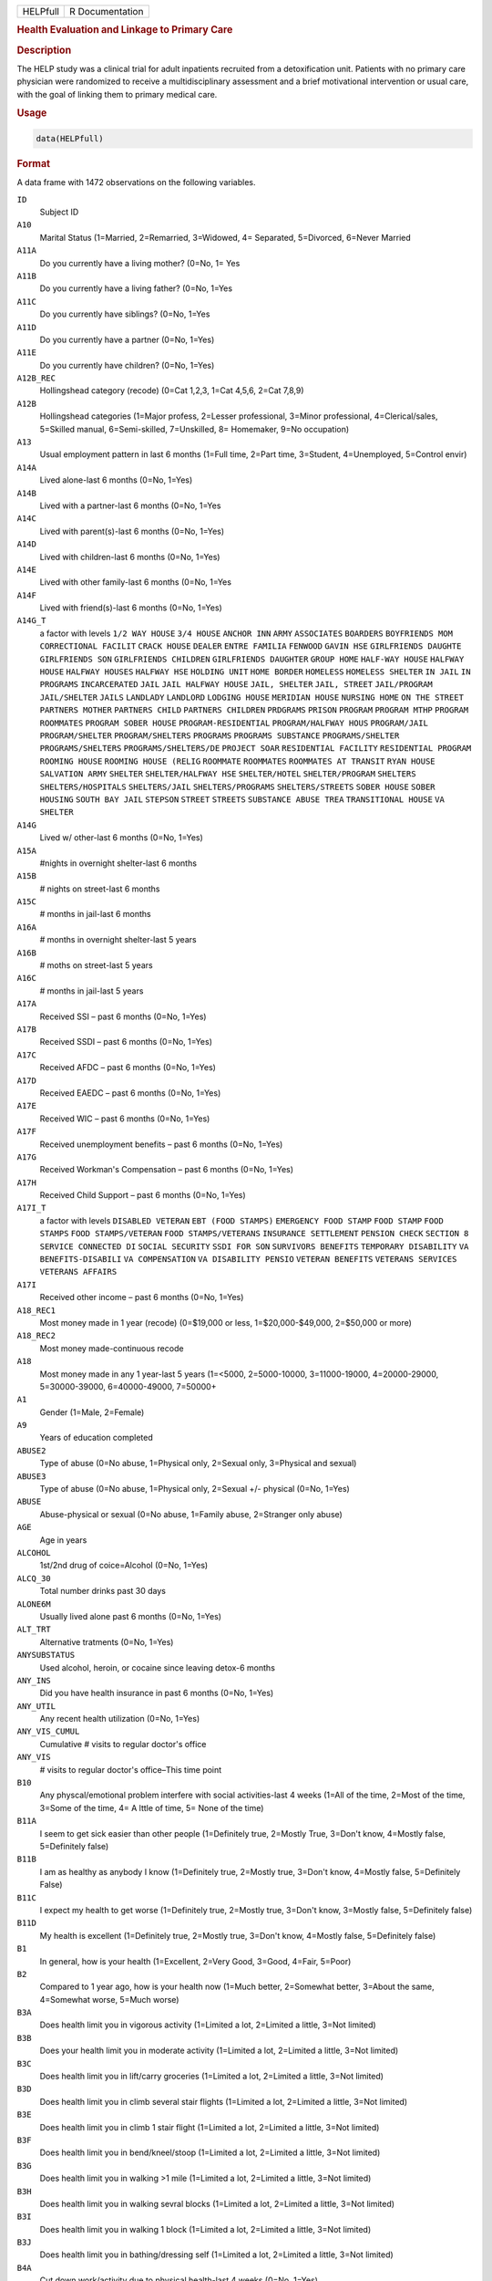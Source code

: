 .. container::

   .. container::

      ======== ===============
      HELPfull R Documentation
      ======== ===============

      .. rubric:: Health Evaluation and Linkage to Primary Care
         :name: health-evaluation-and-linkage-to-primary-care

      .. rubric:: Description
         :name: description

      The HELP study was a clinical trial for adult inpatients recruited
      from a detoxification unit. Patients with no primary care
      physician were randomized to receive a multidisciplinary
      assessment and a brief motivational intervention or usual care,
      with the goal of linking them to primary medical care.

      .. rubric:: Usage
         :name: usage

      .. code:: R

         data(HELPfull)

      .. rubric:: Format
         :name: format

      A data frame with 1472 observations on the following variables.

      ``ID``
         Subject ID

      ``A10``
         Marital Status (1=Married, 2=Remarried, 3=Widowed, 4=
         Separated, 5=Divorced, 6=Never Married

      ``A11A``
         Do you currently have a living mother? (0=No, 1= Yes

      ``A11B``
         Do you currently have a living father? (0=No, 1=Yes

      ``A11C``
         Do you currently have siblings? (0=No, 1=Yes

      ``A11D``
         Do you currently have a partner (0=No, 1=Yes)

      ``A11E``
         Do you currently have children? (0=No, 1=Yes)

      ``A12B_REC``
         Hollingshead category (recode) (0=Cat 1,2,3, 1=Cat 4,5,6, 2=Cat
         7,8,9)

      ``A12B``
         Hollingshead categories (1=Major profess, 2=Lesser
         professional, 3=Minor professional, 4=Clerical/sales, 5=Skilled
         manual, 6=Semi-skilled, 7=Unskilled, 8= Homemaker, 9=No
         occupation)

      ``A13``
         Usual employment pattern in last 6 months (1=Full time, 2=Part
         time, 3=Student, 4=Unemployed, 5=Control envir)

      ``A14A``
         Lived alone-last 6 months (0=No, 1=Yes)

      ``A14B``
         Lived with a partner-last 6 months (0=No, 1=Yes

      ``A14C``
         Lived with parent(s)-last 6 months (0=No, 1=Yes)

      ``A14D``
         Lived with children-last 6 months (0=No, 1=Yes)

      ``A14E``
         Lived with other family-last 6 months (0=No, 1=Yes

      ``A14F``
         Lived with friend(s)-last 6 months (0=No, 1=Yes)

      ``A14G_T``
         a factor with levels ``1/2 WAY HOUSE`` ``3/4 HOUSE``
         ``ANCHOR INN`` ``ARMY`` ``ASSOCIATES`` ``BOARDERS``
         ``BOYFRIENDS MOM`` ``CORRECTIONAL FACILIT`` ``CRACK HOUSE``
         ``DEALER`` ``ENTRE FAMILIA`` ``FENWOOD`` ``GAVIN HSE``
         ``GIRLFRIENDS DAUGHTE`` ``GIRLFRIENDS SON``
         ``GIRLFRIENDS CHILDREN`` ``GIRLFRIENDS DAUGHTER``
         ``GROUP HOME`` ``HALF-WAY HOUSE`` ``HALFWAY HOUSE``
         ``HALFWAY HOUSES`` ``HALFWAY HSE`` ``HOLDING UNIT``
         ``HOME BORDER`` ``HOMELESS`` ``HOMELESS SHELTER`` ``IN JAIL``
         ``IN PROGRAMS`` ``INCARCERATED`` ``JAIL``
         ``JAIL HALFWAY HOUSE`` ``JAIL, SHELTER`` ``JAIL, STREET``
         ``JAIL/PROGRAM`` ``JAIL/SHELTER`` ``JAILS`` ``LANDLADY``
         ``LANDLORD`` ``LODGING HOUSE`` ``MERIDIAN HOUSE``
         ``NURSING HOME`` ``ON THE STREET`` ``PARTNERS MOTHER``
         ``PARTNERS CHILD`` ``PARTNERS CHILDREN`` ``PRDGRAMS``
         ``PRISON`` ``PROGRAM`` ``PROGRAM MTHP`` ``PROGRAM ROOMMATES``
         ``PROGRAM SOBER HOUSE`` ``PROGRAM-RESIDENTIAL``
         ``PROGRAM/HALFWAY HOUS`` ``PROGRAM/JAIL`` ``PROGRAM/SHELTER``
         ``PROGRAM/SHELTERS`` ``PROGRAMS`` ``PROGRAMS SUBSTANCE``
         ``PROGRAMS/SHELTER`` ``PROGRAMS/SHELTERS``
         ``PROGRAMS/SHELTERS/DE`` ``PROJECT SOAR``
         ``RESIDENTIAL FACILITY`` ``RESIDENTIAL PROGRAM``
         ``ROOMING HOUSE`` ``ROOMING HOUSE (RELIG`` ``ROOMMATE``
         ``ROOMMATES`` ``ROOMMATES AT TRANSIT`` ``RYAN HOUSE``
         ``SALVATION ARMY`` ``SHELTER`` ``SHELTER/HALFWAY HSE``
         ``SHELTER/HOTEL`` ``SHELTER/PROGRAM`` ``SHELTERS``
         ``SHELTERS/HOSPITALS`` ``SHELTERS/JAIL`` ``SHELTERS/PROGRAMS``
         ``SHELTERS/STREETS`` ``SOBER HOUSE`` ``SOBER HOUSING``
         ``SOUTH BAY JAIL`` ``STEPSON`` ``STREET`` ``STREETS``
         ``SUBSTANCE ABUSE TREA`` ``TRANSITIONAL HOUSE`` ``VA SHELTER``

      ``A14G``
         Lived w/ other-last 6 months (0=No, 1=Yes)

      ``A15A``
         #nights in overnight shelter-last 6 months

      ``A15B``
         # nights on street-last 6 months

      ``A15C``
         # months in jail-last 6 months

      ``A16A``
         # months in overnight shelter-last 5 years

      ``A16B``
         # moths on street-last 5 years

      ``A16C``
         # months in jail-last 5 years

      ``A17A``
         Received SSI – past 6 months (0=No, 1=Yes)

      ``A17B``
         Received SSDI – past 6 months (0=No, 1=Yes)

      ``A17C``
         Received AFDC – past 6 months (0=No, 1=Yes)

      ``A17D``
         Received EAEDC – past 6 months (0=No, 1=Yes)

      ``A17E``
         Received WIC – past 6 months (0=No, 1=Yes)

      ``A17F``
         Received unemployment benefits – past 6 months (0=No, 1=Yes)

      ``A17G``
         Received Workman's Compensation – past 6 months (0=No, 1=Yes)

      ``A17H``
         Received Child Support – past 6 months (0=No, 1=Yes)

      ``A17I_T``
         a factor with levels ``DISABLED VETERAN`` ``EBT (FOOD STAMPS)``
         ``EMERGENCY FOOD STAMP`` ``FOOD STAMP`` ``FOOD STAMPS``
         ``FOOD STAMPS/VETERAN`` ``FOOD STAMPS/VETERANS``
         ``INSURANCE SETTLEMENT`` ``PENSION CHECK`` ``SECTION 8``
         ``SERVICE CONNECTED DI`` ``SOCIAL SECURITY`` ``SSDI FOR SON``
         ``SURVIVORS BENEFITS`` ``TEMPORARY DISABILITY``
         ``VA BENEFITS-DISABILI`` ``VA COMPENSATION``
         ``VA DISABILITY PENSIO`` ``VETERAN BENEFITS``
         ``VETERANS SERVICES`` ``VETERANS AFFAIRS``

      ``A17I``
         Received other income – past 6 months (0=No, 1=Yes)

      ``A18_REC1``
         Most money made in 1 year (recode) (0=$19,000 or less,
         1=$20,000-$49,000, 2=$50,000 or more)

      ``A18_REC2``
         Most money made-continuous recode

      ``A18``
         Most money made in any 1 year-last 5 years (1=<5000,
         2=5000-10000, 3=11000-19000, 4=20000-29000, 5=30000-39000,
         6=40000-49000, 7=50000+

      ``A1``
         Gender (1=Male, 2=Female)

      ``A9``
         Years of education completed

      ``ABUSE2``
         Type of abuse (0=No abuse, 1=Physical only, 2=Sexual only,
         3=Physical and sexual)

      ``ABUSE3``
         Type of abuse (0=No abuse, 1=Physical only, 2=Sexual +/-
         physical (0=No, 1=Yes)

      ``ABUSE``
         Abuse-physical or sexual (0=No abuse, 1=Family abuse,
         2=Stranger only abuse)

      ``AGE``
         Age in years

      ``ALCOHOL``
         1st/2nd drug of coice=Alcohol (0=No, 1=Yes)

      ``ALCQ_30``
         Total number drinks past 30 days

      ``ALONE6M``
         Usually lived alone past 6 months (0=No, 1=Yes)

      ``ALT_TRT``
         Alternative tratments (0=No, 1=Yes)

      ``ANYSUBSTATUS``
         Used alcohol, heroin, or cocaine since leaving detox-6 months

      ``ANY_INS``
         Did you have health insurance in past 6 months (0=No, 1=Yes)

      ``ANY_UTIL``
         Any recent health utilization (0=No, 1=Yes)

      ``ANY_VIS_CUMUL``
         Cumulative # visits to regular doctor's office

      ``ANY_VIS``
         # visits to regular doctor's office–This time point

      ``B10``
         Any physcal/emotional problem interfere with social
         activities-last 4 weeks (1=All of the time, 2=Most of the time,
         3=Some of the time, 4= A lttle of time, 5= None of the time)

      ``B11A``
         I seem to get sick easier than other people (1=Definitely true,
         2=Mostly True, 3=Don't know, 4=Mostly false, 5=Definitely
         false)

      ``B11B``
         I am as healthy as anybody I know (1=Definitely true, 2=Mostly
         true, 3=Don't know, 4=Mostly false, 5=Definitely False)

      ``B11C``
         I expect my health to get worse (1=Definitely true, 2=Mostly
         true, 3=Don't know, 3=Mostly false, 5=Definitely false)

      ``B11D``
         My health is excellent (1=Definitely true, 2=Mostly true,
         3=Don't know, 4=Mostly false, 5=Definitely false)

      ``B1``
         In general, how is your health (1=Excellent, 2=Very Good,
         3=Good, 4=Fair, 5=Poor)

      ``B2``
         Compared to 1 year ago, how is your health now (1=Much better,
         2=Somewhat better, 3=About the same, 4=Somewhat worse, 5=Much
         worse)

      ``B3A``
         Does health limit you in vigorous activity (1=Limited a lot,
         2=Limited a little, 3=Not limited)

      ``B3B``
         Does your health limit you in moderate activity (1=Limited a
         lot, 2=Limited a little, 3=Not limited)

      ``B3C``
         Does health limit you in lift/carry groceries (1=Limited a lot,
         2=Limited a little, 3=Not limited)

      ``B3D``
         Does health limit you in climb several stair flights (1=Limited
         a lot, 2=Limited a little, 3=Not limited)

      ``B3E``
         Does health limit you in climb 1 stair flight (1=Limited a lot,
         2=Limited a little, 3=Not limited)

      ``B3F``
         Does health limit you in bend/kneel/stoop (1=Limited a lot,
         2=Limited a little, 3=Not limited)

      ``B3G``
         Does health limit you in walking >1 mile (1=Limited a lot,
         2=Limited a little, 3=Not limited)

      ``B3H``
         Does health limit you in walking sevral blocks (1=Limited a
         lot, 2=Limited a little, 3=Not limited)

      ``B3I``
         Does health limit you in walking 1 block (1=Limited a lot,
         2=Limited a little, 3=Not limited)

      ``B3J``
         Does health limit you in bathing/dressing self (1=Limited a
         lot, 2=Limited a little, 3=Not limited)

      ``B4A``
         Cut down work/activity due to physical health-last 4 weeks
         (0=No, 1=Yes)

      ``B4B``
         Accomplish less due to phys health-last 4 weeks (0=No, 1=Yes)

      ``B4C``
         Lim wrk/act type due to phys health-last 4 weeks (0=No, 1=Yes)

      ``B4D``
         Diff perf work due to phys health-last 4 weeks (0=No, 1=Yes)

      ``B5A``
         Cut wrk/act time due to emot prbs-last 4 weeks (0=No, 1=Yes)

      ``B5B``
         Accomplish ess due to emot probs-last 4 weeks (0=No, 1=Yes)

      ``B5C``
         <carefl w/wrk/act due to em prb-last 4 weeks (0=No, 1=Yes)

      ``B6``
         Ext phys/em intf w/norm soc act-last 4 weeks (1=Not al all,
         2=Slightly, 3=Moderately, 4=Quite a bit, 5=Extremely)

      ``B7``
         Amount of bodily pain – past 4 weeks (1=None, 2=Very mild, 3=
         Mild, 4=Moderate, 5= Severe, 6= Very severe)

      ``B8``
         Amount of pain interfering with normal work-last 4 weeks (1=Not
         at all, 2=A little bit, 3=Moderately, 4=Quite a bit,
         5=Extremely

      ``B9A``
         Did you feel full of pep – past 4 weeks (1=All of the time,
         2=Most of the time, 3 = Good bit of the time, 4=Some of the
         time, 5=A little of time, 6=None of the time)

      ``B9B``
         Have you been nervous – past 4 weeks (1=All of the time, 2=Most
         of the time, 3 = Good bit of the time, 4=Some of the time, 5=A
         little of time, 6=None of the time)

      ``B9C``
         Felt nothing could cheer you-last 4 weeks (1=All of the time,
         2=Most of the time, 3 = Good bit of the time, 4=Some of the
         time, 5=A little of time, 6=None of the time)

      ``B9D``
         Have you felt calm/peaceful – past 4 weeks (1=All of the time,
         2=Most of the time, 3 = Good bit of the time, 4=Some of the
         time, 5=A little of time, 6=None of the time)

      ``B9E``
         Did you have a lot of energy – past 4 weeks (1=All of the time,
         2=Most of the time, 3 = Good bit of the time, 4=Some of the
         time, 5=A little of time, 6=None of the time)

      ``B9F``
         Did you feel downhearted – past 4 weeks (1=All of the time,
         2=Most of the time, 3 = Good bit of the time, 4=Some of the
         time, 5=A little of time, 6=None of the time)

      ``B9G``
         Did you feel worn out – past 4 weeks (1=All of the time, 2=Most
         of the time, 3 = Good bit of the time, 4=Some of the time, 5=A
         little of time, 6=None of the time)

      ``B9H``
         Have you been a happy pers – past 4 weeks (1=All of the time,
         2=Most of the time, 3 = Good bit of the time, 4=Some of the
         time, 5=A little of time, 6=None of the time)

      ``B9I``
         Did you feel tired – past 4 weeks (1=All of the time, 2=Most of
         the time, 3 = Good bit of the time, 4=Some of the time, 5=A
         little of time, 6=None of the time)

      ``BIRTHPLC``
         Where born (recode) (0=USA, 1=Foreign)

      ``BP``
         SF-36 pain index (0-100)

      ``C1A``
         Tolf by MD had seix, epil, convuls (0=No, 1=Yes)

      ``C1B``
         Told by MD had asthma, emphysema, chr lung dis (0=No, 1=Yes)

      ``C1C``
         Told by MD had MI (0=No, 1=Yes)

      ``C1D``
         Told by MD had CHF (0=No, 1=Yes)

      ``C1E``
         Told by MD had other heart dis (req med) (0=No, 1=Yes)

      ``C1F``
         Told by MD had HBP (0=No, 1=Yes)

      ``C1G``
         Told by MD had chronic liver disease (0=No, 1=Yes)

      ``C1H``
         Told by MD had kidney failure (0=No, 1=Yes)

      ``C1I``
         Told by MD had chronic art, osteoarth (0=No, 1=Yes)

      ``C1J``
         Told by MD had peripheral neuropathy (0=No, 1=Yes)

      ``C1K``
         Ever told by MD had cancer (0=No, 1=Yes)

      ``C1L``
         Ever told by MD had diabetes (0=No, 1=Yes)

      ``C1M``
         Ever told by MD had stroke (0=No, 1=Yes)

      ``C2A1``
         Have you ever had skin infections (0=No, 1=Yes)

      ``C2A2``
         Have you had skin infections – past 6 months (0=No, 1=Yes)

      ``C2B1``
         Have you ever had pneumonia (0=No, 1=Yes)

      ``C2B2``
         Have you had pneumonia – past 6 months (0=No, 1=Yes)

      ``C2C1``
         Have you ever had septic arthritis (0=No, 1=Yes)

      ``C2C2``
         Have you had septic arthritis – past 6 months (0=No, 1=Yes)

      ``C2D1``
         Have you ever had TB (0=No, 1=Yes)

      ``C2D2``
         Have you had TB-last 6 months (0=No, 1=Yes)

      ``C2E1``
         Have you ever had endocarditis (0=No, 1=Yes)

      ``C2E2``
         Have you had endocarditis – past 6 months (0=No, 1=Yes)

      ``C2F1``
         Have you ever had an ulcer (0=No, 1=Yes)

      ``C2F2``
         Have you had an ulcer – past 6 months (0=No, 1=Yes)

      ``C2G1``
         Have you ever had pancreatitis (0=No, 1=Yes)

      ``C2G2``
         Have you had pancreatitis – past 6 months (0=No, 1=Yes)

      ``C2H1``
         Ever had abdom pain req overnt hosp stay (0=No, 1=Yes)

      ``C2H2``
         Abdom pain req ovrnt hosp stay-last 6 months (0=No, 1=Yes)

      ``C2I1``
         Have you ever vomited blood (0=No, 1=Yes)

      ``C2I2``
         Have you vomited blood – past 6 months (0=No, 1=Yes)

      ``C2J1``
         Have you ever had hepatitis (0=No, 1=Yes)

      ``C2J2``
         Have you had hepatitis – past 6 months (0=No, 1=Yes)

      ``C2K1``
         Ever had blood clots in legs/lungs (0=No, 1=Yes)

      ``C2K2``
         Blood clots in legs/lungs – past 6 months (0=No, 1=Yes)

      ``C2L1``
         Have you ever had osteomyelitis (0=No, 1=Yes)

      ``C2L2``
         Have you had osteomyelitis – past 6 months (0=No, 1=Yes)

      ``C2M1``
         Chest pain using cocaine req ER/hosp (0=No, 1=Yes)

      ``C2M2``
         Chest pain using coc req ER/hosp-last 6 months (0=No, 1=Yes)

      ``C2N1``
         Have you ever had jaundice (0=No, 1=Yes)

      ``C2N2``
         Have you had jaundice – past 6 months (0=No, 1=Yes)

      ``C2O1``
         Lower back pain > 3 months req med attn (0=No, 1=Yes)

      ``C2O2``
         Lwr back pain >3 months req med attention-last 6 months (0=No,
         1=Yes)

      ``C2P1``
         Ever had seizures or convulsions (0=No, 1=Yes)

      ``C2P2``
         Had seizures or convulsions – past 6 months (0=No, 1=Yes)

      ``C2Q1``
         Ever had drug/alcohol overdose requiring ER attention (0=No,
         1=Yes)

      ``C2Q2``
         Drug/alcohol overdose req ER attn (0=No, 1=Yes)

      ``C2R1``
         Have you ever had a gunshot wound (0=No, 1=Yes)

      ``C2R2``
         Had a gunshot wound – past 6 months (0=No, 1=Yes)

      ``C2S1``
         Have you ever had a stab wound (0=No, 1=Yes)

      ``C2S2``
         Have you had a stab wound – past 6 months (0=No, 1=Yes)

      ``C2T1``
         Ever had accident/falls req med attn (0=No, 1=Yes)

      ``C2T2``
         Had accident/falls req med attn – past 6 months (0=No, 1=Yes)

      ``C2U1``
         Ever had fract/disloc to bones/joints (0=No, 1=Yes)

      ``C2U2``
         Fract/disloc to bones/joints – past 6 months (0=No, 1=Yes)

      ``C2V1``
         Ever had injury from traffic accident (0=No, 1=Yes)

      ``C2V2``
         Had injury from traffic accident – past 6 months (0=No, 1=Yes)

      ``C2W1``
         Have you ever had a head injury (0=No, 1=Yes)

      ``C2W2``
         Have you had a head injury – past 6 months (0=No, 1=Yes)

      ``C3A1``
         Have you ever had syphilis (0=No, 1=Yes)

      ``C3A2``
         # times had syphilis

      ``C3A3``
         Have you had syphilis in last 6 months (0=No, 1=Yes)

      ``C3B1``
         Have you ever had gonorrhea (0=No, 1=Yes)

      ``C3B2``
         # times had gonorrhea

      ``C3B3``
         Have you had gonorrhea in last 6 months (0=No, 1=Yes)

      ``C3C1``
         Have you ever had chlamydia (0=No, 1=Yes)

      ``C3C2``
         # of times had Chlamydia

      ``C3C3``
         Have you had chlamydia in last 6 months (0=No, 1=Yes)

      ``C3D``
         Have you ever had genital warts (0=No, 1=Yes)

      ``C3E``
         Have you ever had genital herpes (0=No, 1=Yes)

      ``C3F1``
         Have you ever had other STD's (not HIV) (0=No, 1=Yes)

      ``C3F2``
         # of times had other STD's (not HIV)

      ``C3F3``
         Had other STD's (not HIV)-last 6 months (0=No, 1=Yes)

      ``C3F_T``
         a factor with levels ``7`` ``CRABS`` ``CRABS - TRICHONOMIS``
         ``CRABS, HEP B`` ``DOESNT KNOW NAME`` ``HAS HAD ALL 3 ABC``
         ``HEP B`` ``HEP B, TRICAMONAS`` ``HEP. B`` ``HEPATITIS B``
         ``HEPATITS B`` ``TRICHAMONAS VAGINALA`` ``TRICHAMONIS``
         ``TRICHOMONAS`` ``TRICHOMONIASIS`` ``TRICHOMONIS``
         ``TRICHOMONIS VAGINITI`` ``TRICHOMORAS`` ``TRICHONOMIS``

      ``C3G1``
         Have you ever been tested for HIV/AIDS (0=No, 1=Yes)

      ``C3G2``
         # times tested for HIV/AIDS

      ``C3G3``
         Have you been tested for HIV/AIDS-last 6 months (0=No, 1=Yes)

      ``C3G4``
         What was the result of last test (1=Positive, 2=Negative,
         3=Refused, 4=Never got result, 5=Inconclusive

      ``C3H1``
         Have you ever had PID (0=No, 1=Yes)

      ``C3H2``
         # of times had PID

      ``C3H3``
         Have you had PID in last 6 months (0=No, 1=Yes)

      ``C3I``
         Have you ever had a Pap smear (0=No, 1=Yes)

      ``C3J``
         Have you had a Pap smear in last 3 years (0=No, 1=Yes)

      ``C3K_M``
         How many months pregnant

      ``C3K``
         Are you pregnant (0=No, 1=Yes)

      ``CESD_CUT``
         CES-D score > 21 y/n (0=No, 1=Yes)

      ``CES_D``
         CES-D score, measure of depressive symptoms, high scores are
         worse

      ``CHR_6M``
         Chronic medical conds/HIV – past 6m y/n (0=No, 1=Yes)

      ``CHR_EVER``
         Chronic medical conds/HIV-ever y/n (0=No, 1=Yes)

      ``CHR_SUM``
         Sum chronic medical conds/HIV ever

      ``CNTRL``
         InDUC-2L-Control score

      ``COC_HER``
         1st/2nd drug of choice=cocaine or heroine (0=No, 1=Yes)

      ``CUAD_C``
         CUAD-Cocaine

      ``CUAD_H``
         CUAD-Heroin

      ``CURPHYAB``
         Current abuse-physical (0=No, 1=Yes)

      ``CURPHYSEXAB``
         Curent abuse-physical or sexual (0=No abuse, 1=Physical only,
         2=Sexual +/- physical)

      ``CURSEXAB``
         Current abuse-sexual (0=No, 1=Yes)

      ``C_AU``
         ASI-Composite score for alcohol use

      ``C_DU``
         ASI-Composite score for drug use

      ``C_MS``
         ASI-Composite medical status

      ``D1``
         $ of times hospitalized for med probs

      ``D2``
         Take prescription medicdation regularly for physical problem
         (0=No, 1=Yes)

      ``D3_REC``
         Any medical problems past 30d y/n (0=No, 1=Yes)

      ``D3``
         # days had med probs-30 days bef detox

      ``D4_REC``
         Bothered by medical problems y/n (0=No, 1=Yes)

      ``D4``
         How bother by med prob-30days bef detox (0=Not at all,
         1=Slightly, 2=Moderately, 3=Considerably, 4=Extremely)

      ``D5_REC``
         Medical trtmt is important y/n (0=No, 1=Yes)

      ``D5``
         How import is trtmnt for these med probs (0=Not at all,
         1=Slightly, 2= Moderately, 3= Considerably, 4= Extremely

      ``DAYSANYSUB``
         time (days) from baseline to first alcohol, heroin, or cocaine
         since leaving detox-6m

      ``DAYSDRINK``
         Time (days) from baseline to first drink since leaving detox-6m

      ``DAYSLINK``
         Time (days) to linkage to primary care within 12 months (by
         administrative record)

      ``DAYS_SINCE_BL``
         # of days from baseline to current interview

      ``DAYS_SINCE_PREV``
         # of days from previous to current interview

      ``DEAD``
         a numeric vector

      ``DEC_AM``
         SOCRATES-Ambivalence-Decile

      ``DEC_RE``
         SOCRATES-Recognition-Decile

      ``DEC_TS``
         SOCRATES-Taking steps-Decile

      ``DRINKSTATUS``
         Drank alcohol since leaving detox-6m

      ``DRUGRISK``
         RAB-Drug risk total

      ``E10A``
         have you been to med clinic-last 6 months (0=No, 1=Yes)

      ``E10B1_R``
         Mental health treatment past 6m y/n (0=No, 1=Yes)

      ``E10B1``
         # x visit ment health clin/prof-last 6 months

      ``E10B2_R``
         Med clinic/private MD past 6m y/n (0=No, 1=Yes)

      ``E10B2``
         # x visited med clin/priv MD-last 6 months

      ``E10C19``
         Visited private MD-last 6 months (0=No, 1=Yes)

      ``E11A``
         Did you stay ovrnite/+ in hosp-last 6 months (0=No, 1=Yes)

      ``E11B``
         # times ovrnight/+ in hosp-last 6 months

      ``E11C``
         Total # nights in hosp-last 6 months

      ``E12A``
         Visited Hosp ER for med care – past 6 months (0=No, 1=Yes)

      ``E12B``
         # times visited hosp ER-last 6 months

      ``E13``
         Tlt # visits to MDs-last 2 weeks bef detox

      ``E14A``
         Recd trtmt from acupuncturist-last 6 months (0=No, 1=Yes)

      ``E14B``
         Recd trtmt from chiropractor-last 6 months (0=No, 1=Yes)

      ``E14C``
         Trtd by hol/herb/hom med prac-last 6 months (0=No, 1=Yes)

      ``E14D``
         Recd trtmt from spirit healer-last 6 months (0=No, 1=Yes)

      ``E14E``
         Have you had biofeedback-last 6 months (0=No, 1=Yes)

      ``E14F``
         Have you underwent hypnosis-last 6 months (0=No, 1=Yes)

      ``E14G``
         Received other treatment-last 6 months (0=No, 1=Yes)

      ``E15A``
         Tried to get subst ab services-last 6 months (0=No, 1=Yes)

      ``E15B``
         Always able to get subst ab servies (0=No, 1=Yes)

      ``E15C10``
         My insurance didn't cover services (0=No, 1=Yes)

      ``E15C11``
         There were no beds available at the prog (0=No, 1=Yes)

      ``E15C12``
         Other reason not get sub ab services (0=No, 1=Yes)

      ``E15C1``
         I could not pay for services (0=No, 1=Yes)

      ``E15C2``
         I did not know where to go for help (0=No, 1=Yes)

      ``E15C3``
         Couldn't get to services due to transp prob (0=No, 1=Yes)

      ``E15C4``
         The offie/clinic hrs were inconvenient (0=No, 1=Yes)

      ``E15C5``
         Didn't speak/understnd Englsh well enough (0=No, 1=Yes)

      ``E15C6``
         Afraid other might find out about prob (0=No, 1=Yes)

      ``E15C7``
         My substance abuse interfered (0=No, 1=Yes)

      ``E15C8``
         Didn't have someone to watch my children (0=No, 1=Yes)

      ``E15C9``
         I did not want to lose my job (0=No, 1=Yes)

      ``E16A10``
         I do not want to lose my job (0=No, 1=Yes)

      ``E16A11``
         My insurance doesn't cover charges (0=No, 1=Yes)

      ``E16A12``
         I do not feel I need a regular MD (0=No, 1=Yes)

      ``E16A13``
         Other reasons don't have regular MD (0=No, 1=Yes)

      ``E16A1``
         I cannot pay for services (0=No, 1=Yes)

      ``E16A2``
         I am not eligible for free care (0=No, 1=Yes)

      ``E16A3``
         I do not know where to go (0=No, 1=Yes)

      ``E16A4``
         Can't get to services due to trans prob (0=No, 1=Yes)

      ``E16A5``
         a numeric vectorOffice/clinic hours are inconvenient (0=No,
         1=Yes)

      ``E16A6``
         I don't speak/understnd enough English (0=No, 1=Yes)

      ``E16A7``
         Afraid othrs find out about my health prob (0=No, 1=Yes)

      ``E16A8``
         My substance abuse interferes (0=No, 1=Yes)

      ``E16A9``
         I don't have someone to watch my children (0=No, 1=Yes)

      ``E16A_DD``
         Barrier to regular MD: dislike docs/system (0=No, 1=Yes)

      ``E16A_IB``
         Barrier to regular MD: internal barriers (0=No, 1=Yes)

      ``E16A_RT``
         Barrier to regular MD: red tape (0=No, 1=Yes)

      ``E16A_TM``
         Barrier to regular MD: time restrictions (0=No, 1=Yes)

      ``E18A``
         I could not pay for services (0=No, 1=Yes)

      ``E18B``
         I did not know where to go for help (0=No, 1=Yes)

      ``E18C``
         Couldn't get to services due to transp prob (0=No, 1=Yes)

      ``E18D``
         The office/clinic hrs were inconvenient (0=No, 1=Yes)

      ``E18F``
         Afraid others might find out about prob (0=No, 1=Yes)

      ``E18G``
         My substance abuse interfered (0=No, 1=Yes)

      ``E18H``
         Didn't have someone to watch my children (0=No, 1=Yes)

      ``E18I``
         I did not want to lose my job (0=No, 1=Yes)

      ``E18J``
         My insurance didn't cover services (0=No, 1=Yes)

      ``E18K``
         There were no beds available at the prog (0=No, 1=Yes)

      ``E18L``
         I do not need substance abuse services (0=No, 1=Yes)

      ``E18M``
         Other reason not get sub ab services (0=No, 1=Yes)

      ``E2A``
         Detox prog for alcohol or drug prob-last 6 months (0=No, 1=Yes)

      ``E2B``
         # times entered a detox prog-last 6 months

      ``E2C``
         # nights ovrnight in detox prg-last 6 months

      ``E3A``
         Holding unit for drug/alcohol prob-last 6 months (0=No, 1=Yes)

      ``E3B``
         # times in holding unity=last 6 months

      ``E3C``
         # total nights in holding unit-last 6 months

      ``E4A``
         In halfway hse/resid facil-last 6 months (0=No, 1=Yes)

      ``E4B``
         # times in hlfwy hse/res facil-last 6 months

      ``E4C``
         Ttl nites in hlfwy hse/res fac-last 6 months

      ``E5A``
         In day trtmt prg for alcohol/drug-last 6 months (0=No, 1=Yes)

      ``E5B``
         Total # days in day trtmt prg-last 6 months

      ``E6``
         In methadone maintenance prg-last 6 months (0=No, 1=Yes)

      ``E7A``
         Visit outpt prg subst ab couns-last 6 months (0=No, 1=Yes)

      ``E7B``
         # visits outpt prg subst ab couns-last 6 months

      ``E8A1``
         Saw MD/H care worker regarding alcohol/drugs-last 6 months
         (0=No, 1=Yes)

      ``E8A2``
         Saw Prst/Min/Rabbi re alcohol/drugs-last 6 months (0=No, 1=Yes)

      ``E8A3``
         Employ Asst Prg for alcohol/drug prb-last 6 months (0=No,
         1=Yes)

      ``E8A4``
         Oth source cnsl for alcohol/drug prb-last 6 months (0=No,
         1=Yes)

      ``E9A``
         AA/NA/slf-hlp for drug/alcohol/emot-last 6 months (0=No, 1=Yes)

      ``E9B``
         How often attend AA/NA/slf-hlp-last 6 months (1=Daily, 2=2-3
         Times/week, 3=Weekly, 4=Every 2 weeks, 5=Once/month

      ``EPI_6M2B``
         Episodic(C2A-C2O)-6m y/n (0=No, 1=Yes)

      ``EPI_6M``
         Episodic (C2A-C2O,C2R-C2U, STD)-6m y/n (0=No, 1=Yes)

      ``EPI_SUM``
         Sum episodic (C2A-C2O, C2R-C2U, STD)-6m

      ``F1A``
         Bothered by thngs not generally bothered by (0=Rarely/never,
         1=Some of the time, 2=Occas/moderately, 3=Most of the time)

      ``F1B``
         My appetite was poor (0=Rarely/never, 1=Some of the time,
         2=Occas/moderately, 3=Most of the time)

      ``F1C``
         Couldn't shake blues evn w/fam+frnds hlp (0=Rarely/never,
         1=Some of the time, 2=Occas/moderately, 3=Most of the time)

      ``F1D``
         Felt I was just as good as other people (0=Rarely/never, 1=Some
         of the time, 2=Occas/moderately, 3=Most of the time)

      ``F1E``
         Had trouble keeping mind on what doing (0=Rarely/never, 1=Some
         of the time, 2=Occas/moderately, 3=Most of the time)

      ``F1F``
         I felt depressed (0=Rarely/never, 1=Some of the time,
         2=Occas/moderately, 3=Most of the time)

      ``F1G``
         I felt everything I did was an effort (0=Rarely/never, 1=Some
         of the time, 2=Occas/moderately, 3=Most of the time)

      ``F1H``
         I felt hopeful about the future (0=Rarely/never, 1=Some of the
         time, 2=Occas/moderately, 3=Most of the time)

      ``F1I``
         I thought my life had been a failure (0=Rarely/never, 1=Some of
         the time, 2=Occas/moderately, 3=Most of the time)

      ``F1J``
         I felt fearful (0=Rarely/never, 1=Some of the time,
         2=Occas/moderately, 3=Most of the time)

      ``F1K``
         My sleep was restless (0=Rarely/never, 1=Some of the time,
         2=Occas/moderately, 3=Most of the time)

      ``F1L``
         I was happy (0=Rarely/never, 1=Some of the time,
         2=Occas/moderately, 3=Most of the time)

      ``F1M``
         I talked less than usual (0=Rarely/never, 1=Some of the time,
         2=Occas/moderately, 3=Most of the time)

      ``F1N``
         I felt lonely (0=Rarely/never, 1=Some of the time,
         2=Occas/moderately, 3=Most of the time)

      ``F1O``
         People were unfriendly (0=Rarely/never, 1=Some of the time,
         2=Occas/moderately, 3=Most of the time)

      ``F1P``
         I enjoyed life (0=Rarely/never, 1=Some of the time,
         2=Occas/moderately, 3=Most of the time)

      ``F1Q``
         I had crying spells (0=Rarely/never, 1=Some of the time,
         2=Occas/moderately, 3=Most of the time)

      ``F1R``
         I felt sad (0=Rarely/never, 1=Some of the time,
         2=Occas/moderately, 3=Most of the time)

      ``F1S``
         I felt that people dislike me (0=Rarely/never, 1=Some of the
         time, 2=Occas/moderately, 3=Most of the time)

      ``F1T``
         I could not get going (0=Rarely/never, 1=Some of the time,
         2=Occas/moderately, 3=Most of the time)

      ``FAMABUSE``
         Family abuse-physical or sexual (0=No, 1=Yes)

      ``FRML_SAT``
         Formal substance abuse treatment y/n (0=No, 1=Yes)

      ``G1A_30``
         Diff contr viol beh-sig per last 30 days (0=No, 1=Yes)

      ``G1A``
         Diff contr viol beh for sig time per evr (0=No, 1=Yes)

      ``G1B_30``
         Had thoughts of suicide-last 30 days (0=No, 1=Yes)

      ``G1B_REC``
         Suicidal thoughts past 30 days y/n (0=No, 1=Yes)

      ``G1B``
         Ever had thoughts of suicide (0=No, 1=Yes)

      ``G1C_30``
         Attempted suicide-last 30 days (0=No, 1=Yes)

      ``G1C``
         Attempted suicide ever (0=No, 1=Yes)

      ``G1D_30``
         Prescr med for psy/emot prob-last 30 days (0=No, 1=Yes)

      ``G1D_REC``
         Prescribed psych meds past 30 days y/n (0=No, 1=Yes)

      ``G1D``
         Prescr med for pst/emot prob ever (0=No, 1=Yes)

      ``GH``
         SF-36 general health perceptions (0-100)

      ``GOV_SUPP``
         Received government support past 6 m (0=No, 1=Yes)

      ``GROUP``
         Randomization Group (0=Control, 1=Clinic)

      ``H10_30``
         # days in last 30 bef detox used cannabis

      ``H10_LT``
         # years regularly used cannabis

      ``H10_PRB``
         Problem sub: marijuana, cannabis (0=No, 1=Yes)

      ``H10_RT``
         Route of admin of cannabis (0=N/A. 1=Oral, 2=Nasal, 3=Smoking,
         4=Non-IV injection, 5=IV)

      ``H11_30``
         # days in last 30 bef detox used halluc

      ``H11_LT``
         # years regularly used hallucinogens

      ``H11_PRB``
         Problem sub: hallucinogens (0=No, 1=Yes)

      ``H11_RT``
         Route of admin of hallucinogens (0=N/A. 1=Oral, 2=Nasal,
         3=Smoking, 4=Non-IV injection, 5=IV)

      ``H12_30``
         # days in last 30 bef detox used inhalant

      ``H12_LT``
         # years regularly used inhalants

      ``H12_PRB``
         Problem sub: inhalants (0=No, 1=Yes)

      ``H12_RT``
         Route of admin of inhalants (0=N/A. 1=Oral, 2=Nasal, 3=Smoking,
         4=Non-IV injection, 5=IV)

      ``H13_30``
         # days used >1 sub/day-last 30 bef detox

      ``H13_LT``
         # years regularly used >1 subst/day

      ``H13_RT``
         Route of admin of >1 subst/day (0=N/A. 1=Oral, 2=Nasal,
         3=Smoking, 4=Non-IV injection, 5=IV)

      ``H14``
         According to interviewer, which substance is main problem (0=No
         problem, 1=Alcohol, 2=Alcohol to intox, 3=Heroin 4=Methadone,
         5=Other opiate/analg, 6=Barbituates, 7=Sed/hyp/tranq,
         8=Cocaine, 9=Amphetamines, 10=Marij/cannabis, 15=Alcohol and
         one or more drug, 16=More than one drug

      ``H15A``
         # times had alcohol DTs

      ``H15B``
         # times overdosed on drugs

      ``H16A``
         $ spent on alcohol-last 30 days bef detox

      ``H16B``
         $ spent on drugs-last 30 days bef detox

      ``H17A``
         # days had alcohol prob-last 30 days bef det

      ``H17B``
         # days had drug prob-last 30 days bef det

      ``H18A``
         How troubled by alcohol probs-last 30 days (0=Not at all,
         1=Slightly, 2=Moderately, 3=Considerably, 4=Extremely)

      ``H18B``
         How troubled by drug probs-last 30 days (0=Not at all,
         1=Slightly, 2=Moderately, 3=Considerably, 4=Extremely)

      ``H19A``
         How import is treatment for alcohol problems now (0=Not at all,
         1=Slightly, 2=Moderately, 3=Considerably, 4=Extremely)

      ``H19B``
         How important is trtmnt for drug probs now (0=Not at all,
         1=Slightly, 2=Moderately, 3=Considerably, 4=Extremely)

      ``H1_30``
         # days in past 30 bef detox used alcohol

      ``H1_LT``
         # years regularly used alcohol

      ``H1_RT``
         Route of administration use alcohol (0=N/A. 1=Oral, 2=Nasal,
         3=Smoking, 4=Non-IV injection, 5=IV)

      ``H2_30``
         #days in 3- bef detox use alcohol to intox

      ``H2_LT``
         # years regularly used alcohol to intox

      ``H2_PRB``
         Problem sub: alcohol to intox (0=No, 1=Yes)

      ``H2_RT``
         Route of admin use alcohol to intox (0=N/A. 1=Oral, 2=Nasal,
         3=Smoking, 4=Non-IV injection, 5=IV)

      ``H3_30``
         # days in past 30 bef detox used heroin

      ``H3_LT``
         # years regularly used heroin

      ``H3_PRB``
         Problem sub: heroin (0=No, 1=Yes)

      ``H3_RT``
         Route of administration of heroin (0=N/A. 1=Oral, 2=Nasal,
         3=Smoking, 4=Non-IV injection, 5=IV)

      ``H4_30``
         # days used methadone-last 30 bef detox

      ``H4_LT``
         # years regularly used methadone

      ``H4_PRB``
         Problem sub: methadone (0=No, 1=Yes)

      ``H4_RT``
         Route of administration of methadone (0=N/A. 1=Oral, 2=Nasal,
         3=Smoking, 4=Non-IV injection, 5=IV)

      ``H5_30``
         # days used opiates/analg-last 30 bef detox

      ``H5_LT``
         # years regularly used oth opiates/analg

      ``H5_PRB``
         Problem sub: other opiates/analg (0=No, 1=Yes)

      ``H5_RT``
         Route of admin of other opiates/analg (0=N/A. 1=Oral, 2=Nasal,
         3=Smoking, 4=Non-IV injection, 5=IV)

      ``H6_30``
         # days in past 30 before detox used barbiturates

      ``H6_LT``
         # years regularly used barbiturates

      ``H6_PRB``
         Problem sub: barbiturates (0=No, 1=Yes)

      ``H6_RT``
         Route of admin of barbiturates (0=N/A. 1=Oral, 2=Nasal,
         3=Smoking, 4=Non-IV injection, 5=IV)

      ``H7_30``
         # days used sed/hyp/trnq-last 30 bef det

      ``H7_LT``
         # years regularly used sed/hyp/trnq

      ``H7_PRB``
         Problem sub: sedat/hyp/tranq (0=No, 1=Yes)

      ``H7_RT``
         Route of admin of sed/hyp/trnq (0=N/A. 1=Oral, 2=Nasal,
         3=Smoking, 4=Non-IV injection, 5=IV)

      ``H8_30``
         # days in last 30 bef detox used cocaine

      ``H8_LT``
         # years regularly used cocaine

      ``H8_PRB``
         Problem sub: cocaine (0=No, 1=Yes)

      ``H8_RT``
         Route of admin of cocaine (0=N/A. 1=Oral, 2=Nasal, 3=Smoking,
         4=Non-IV injection, 5=IV)

      ``H9_30``
         # days in last 30 bef detox used amphet

      ``H9_LT``
         # years regularly used amphetamines

      ``H9_PRB``
         Problem sub: amphetamines (0=No, 1=Yes)

      ``H9_RT``
         Route of admin of amphetamines (0=N/A. 1=Oral, 2=Nasal,
         3=Smoking, 4=Non-IV injection, 5=IV)

      ``HOMELESS``
         Homeless-shelter/street past 6 m (0=No, 1=Yes)

      ``HS_GRAD``
         High school graduate (0=No, 1=Yes)

      ``HT``
         Raw SF-36 health transition item

      ``I1``
         Avg # drinks in last 30 days bef detox

      ``I2``
         Most drank any 1 day in last 30 bef detox

      ``I3``
         On days used heroin, avg # bags used

      ``I4``
         Most bags heroin used any 1 day – 30 before det

      ``I5``
         Avg $ amt of heroin used per day

      ``I6A``
         On days used cocaine, avg # bags used

      ``I6B``
         On days used cocaine, avg # rocks used

      ``I7A``
         Mst bgs cocaine use any 1 day-30 bef det

      ``I7B``
         Mst rcks cocaine use any 1 day-30 bef det

      ``I8``
         Avg $ amt of cocaine used per day

      ``IMPUL2``
         Inventory of Drug Use Consequences InDUC-2L-Impulse control-Raw
         (w/0 M23)

      ``IMPUL``
         Inventory of Drug Use Consequences InDUL-2L-Impulse control-Raw

      ``INDTOT2``
         InDUC-2L-Total drlnC-Raw- w/o M23 and M48

      ``INDTOT``
         InDUC-2LTotal drlnC sore-Raw

      ``INTER``
         InDUC-2L-Interpersonal-Raw

      ``INTRA``
         InDUC-2L-Intrapersonal-Raw

      ``INT_TIME1``
         # of months from baseline to current interview

      ``INT_TIME2``
         # of months from previous to current interview

      ``J10A``
         Get physically sick when stop using heroin (0=No, 1=Yes)

      ``J10B``
         Ever use heroin to prevent getting sick (0=No, 1=Yes)

      ``J1``
         Evr don't stop using cocaine when should (0=No, 1=Yes)

      ``J2``
         Ever tried to cut down on cocaine (0=No, 1=Yes)

      ``J3``
         Does cocaine take up a lot of your time (0=No, 1=Yes)

      ``J4``
         Need use > cocaine to get some feeling (0=No, 1=Yes)

      ``J5A``
         Get physically sick when stop using cocaine (0=No, 1=Yes)

      ``J5B``
         Ever use cocaine to prevent getting sick (0=No, 1=Yes)

      ``J6``
         Ever don't stop using heroin when should (0=No, 1=Yes)

      ``J7``
         Ever tried to cut down on heroin (0=No, 1=Yes)

      ``J8``
         Does heroin take up a lot of your time (0=No, 1=Yes)

      ``J9``
         Need use > heroin to get some feeling (0=No, 1=Yes)

      ``JAIL_5YR``
         Any jail time past 5 years y/n (0=No, 1=Yes)

      ``JAIL_MOS``
         Total months in jail past 5 years

      ``K1``
         Do you currently smoke cigarettes (1=Yes-every day, 2=Yes-some
         days, 3=No-former smoker, 4=No-never>100 cigarettes

      ``K2``
         Avg # cigarettes smoked per day

      ``K3``
         Considering quitting cigarettes within next 6 months (0=No,
         1=Yes)

      ``L10``
         Have had blkouts as result of drinkng (0=No, never,
         1=Sometimes, 2=Often, 3=Alm evry time drink)

      ``L11``
         Do you carry bottle or keep close by (0=No, 1=Some of the time,
         2=Most of the time)

      ``L12``
         After abstin end up drink heavily again (0=No, 1=Sometimes,
         2=Almost evry time)

      ``L13``
         Passed out due to drinking-last 12 months (0=No, 1=Once, 2=More
         than once)

      ``L14``
         Had convuls following period of drinkng (0=No, 1=Once,
         2=Several times)

      ``L15``
         Do you drink throughout the day (0=No, 1=Yes)

      ``L16``
         After drinkng heavily was thinkng unclear (0=No, 1=Yes, few
         hrs, 2=Yes,1-2 days, 3=Yes, many days)

      ``L17``
         D/t drinkng felt heart beat rapidly (0=No, 1=Once, 2=Several
         times)

      ``L18``
         Do you constntly think about drinkng/alcohol (0=No, 1=Yes)

      ``L19``
         D/t drinkng heard things not there (0=No, 1=Once, 2= Several
         times)

      ``L1``
         How often drink last time drank (1=To get high/less, 2=To get
         drunk, 3=To pass out)

      ``L20``
         Had weird/fright sensations when drinkng (0=No, 1=Once or
         twice, 2=Often)

      ``L21``
         When drinkng felt things rawl not there (0=No, 1=Once,
         2=Several times)

      ``L22``
         With respect to blackouts (0=Never had one, 1=Had for <1hr,
         2=Had several hrs, 3=Had for day/+)

      ``L23``
         Ever tried to cut down on drinking & failed (0=No, 1=Once,
         2=Several times)

      ``L24``
         Do you gulp drinks (0=No, 1=Yes)

      ``L25``
         After taking 1 or 2 drinks can you stop (0=No, 1=Yes)

      ``L2``
         Often have hangovers Sun or Mon mornings (0=No, 1=Yes)

      ``L3``
         Have you had the shakes when sobering (0=No, 1=Sometimes, 2=Alm
         evry time drink)

      ``L4``
         Do you get physically sick as reslt of drinking (0=No,
         1=Sometimes, 2=Alm evry time drink)

      ``L5``
         have you had the DTs (0=No, 1=Once, 2=Several times

      ``L6``
         When drink do you stumble/stagger/weave (0=No, 1=Sometimes,
         2=Often)

      ``L7``
         D/t drinkng felt overly hot/sweaty (0=No, 1=Once, 2=Several
         times)

      ``L8``
         As result of drinkng saw thngs not there (0=No, 1=Once,
         2=Several times)

      ``L9``
         Panic because fear not have drink if need it (0=No, 1=Yes)

      ``LINKSTATUS``
         Linked to primary care within 12 months (by administrative
         record)

      ``M10``
         Using alcohol/1 drug caused > use othr drugs (0=No, 1=Yes)

      ``M11``
         I have been sick/vomited aft alcohol/drug use (0=No, 1=Yes)

      ``M12``
         I have been unhappy because of alcohol/drug use (0=No, 1=Yes)

      ``M13``
         Lost weight/eaten poorly due to alcohol/drug use (0=No, 1=Yes)

      ``M14``
         Fail to do what expected due to alcohol/drug use (0=No, 1=Yes)

      ``M15``
         Using alcohol/drugs has helped me to relax (0=No, 1=Yes)

      ``M16``
         Felt guilt/ashamed because of my alcohol drug use (0=No, 1=Yes)

      ``M17``
         Said/done emarras thngs when on alcohol/drug (0=No, 1=Yes)

      ``M18``
         Personality changed for worse on alcohol/drug (0=No, 1=Yes)

      ``M19``
         Taken foolish risk when using alcohol/drugs (0=No, 1=Yes)

      ``M1``
         Had hangover/felt bad aftr using alcohol/drugs (0=No, 1=Yes)

      ``M20``
         Gotten into trouble because of alcohol/drug use (0=No, 1=Yes)

      ``M21``
         Said cruel things while using alcohol/drugs (0=No, 1=Yes)

      ``M22``
         Done impuls thngs regret due to alcohol/drug use (0=No, 1=Yes)

      ``M23``
         Gotten in physical fights when use alcohol/drugs (0=No, 1=Yes)

      ``M24``
         My physical health was harmed by alcohol/drug use (0=No, 1=Yes)

      ``M25``
         Using alcohol/drug helped me have more + outlook (0=No, 1=Yes)

      ``M26``
         I have had money probs because of my alcohol/drug use (0=No,
         1=Yes)

      ``M27``
         My love relat harmed due to my alcohol/drug use (0=No, 1=Yes)

      ``M28``
         Smoked tobacco more when using alcohol/drugs (0=No, 1=Yes)

      ``M29``
         My physical appearance harmed by alcohol/drug use (0=No, 1=Yes)

      ``M2``
         Felt bad about self because of alcohol/drug use (0=No, 1=Yes)

      ``M30``
         My family hurt because of my alcohol drug use (0=No, 1=Yes)

      ``M31``
         Close relationsp damaged due to alcohol/drug use (0=No, 1=Yes)

      ``M32``
         Spent time in jail because of my alcohol/drug use (0=No, 1=Yes)

      ``M33``
         My sex life suffered due to my alcohol/drug use (0=No, 1=Yes)

      ``M34``
         Lost interst in activity due to my alcohol/drug use (0=No,
         1=Yes)

      ``M35``
         Soc life> enjoyable when using alcohol/drug (0=No, 1=Yes)

      ``M36``
         Spirit/moral life harmed by alcohol/drug use (0=No, 1=Yes)

      ``M37``
         Not had kind life want due to alcohol/drug use (0=No, 1=Yes)

      ``M38``
         My alcohol/drug use in way of personal growth (0=No, 1=Yes)

      ``M39``
         My alcohol/drug use damaged soc life/reputat (0=No, 1=Yes)

      ``M3``
         Missed days wrk/sch because of alcohol/drug use (0=No, 1=Yes)

      ``M40``
         Spent/lost too much $ because alcohol/drug use (0=No, 1=Yes)

      ``M41``
         Arrested for DUI of alcohol or oth drugs (0=No, 1=Yes)

      ``M42``
         Arrested for offenses rel to alcohol/drug use (0=No, 1=Yes)

      ``M43``
         Lost marriage/love relat due to alcohol/drug use (0=No, 1=Yes)

      ``M44``
         Susp/fired/left job/sch due to alcohol/drug use (0=No, 1=Yes)

      ``M45``
         I used drugs moderately w/o having probs (0=No, 1=Yes)

      ``M46``
         I have lost a friend due to my alcohol/drug use (0=No, 1=Yes)

      ``M47``
         Had an accident while using alcohol/drugs (0=No, 1=Yes)

      ``M48``
         Physically hurt/injured/burned when using alcohol/drugs (0=No,
         1=Yes)

      ``M49``
         I injured someone while using alcohol/drugs (0=No, 1=Yes)

      ``M4``
         Fam/frinds worry/compl about alcohol/drug use (0=No, 1=Yes)

      ``M50``
         Damaged things/prop when using alcohol/drugs (0=No, 1=Yes)

      ``M5``
         I have enjoyed drinking/using drugs (0=No, 1=Yes)

      ``M6``
         Qual of work suffered because of alcohol/drug use (0=No, 1=Yes)

      ``M7``
         Parenting ability harmed by alcohol/drug use (0=No, 1=Yes)

      ``M8``
         Trouble sleeping/nightmares aftr alcohol/drugs (0=No, 1=Yes)

      ``M9``
         Driven motor veh while undr inf alcohol/drugs (0=No, 1=Yes)

      ``MAR_STAT``
         Marital status (recode) (0=Married, 1=Not married)

      ``MCS``
         Standardized mental component scale-00

      ``MD_LANG``
         Lang prefer to speak to MD (recode) (0=English, 1=Other lang)

      ``MH``
         SF-36 mental health index (0-100)

      ``MMSEC``
         MMSEC

      ``N1A``
         My friends give me the moral support I need (0=No, 1=Yes)

      ``N1B``
         Most people closer to friends than I am (0=No, 1=Yes)

      ``N1C``
         My friends enjoy hearing what I think (0=No, 1=Yes)

      ``N1D``
         I rely on my friends for emot support (0=No, 1=Yes)

      ``N1E``
         Friend go to when down w/o feel funny later (0=No, 1=Yes)

      ``N1F``
         Frnds and I open re what thnk about things (0=No, 1=Yes)

      ``N1G``
         My friends sensitive to my pers needs (0=No, 1=Yes)

      ``N1H``
         My friends good at helping me solve probs (0=No, 1=Yes)

      ``N1I``
         have deep sharing relat w/ a # of frnds (0=No, 1=Yes)

      ``N1J``
         When confide in frnds makes me uncomfort (0=No, 1=Yes)

      ``N1K``
         My friends seek me out for companionship (0=No, 1=Yes)

      ``N1L``
         Not have as int relat w/frnds as others (0=No, 1=Yes)

      ``N1M``
         Recent good idea how to do somethng frm frnd (0=No, 1=Yes)

      ``N1N``
         I wish my friends were much different (0=No, 1=Yes)

      ``N2A``
         My family gives me the moral support I need (0=No, 1=Yes)

      ``N2B``
         Good ideas of how do/make thngs from fam (0=No, 1=Yes)

      ``N2C``
         Most peop closer to their fam than I am (0=No, 1=Yes)

      ``N2D``
         When confide make close fam membs uncomf (0=No, 1=Yes)

      ``N2E``
         My fam enjoys hearing about what I think (0=No, 1=Yes)

      ``N2F``
         Membs of my fam share many of my intrsts (0=No, 1=Yes)

      ``N2G``
         I rely on my fam for emot support (0=No, 1=Yes)

      ``N2H``
         Fam memb go to when down w/o feel funny (0=No, 1=Yes)

      ``N2I``
         Fam and I open about what thnk about thngs (0=No, 1=Yes)

      ``N2J``
         My fam is sensitive to my personal needs (0=No, 1=Yes)

      ``N2K``
         Fam memb good at helping me solve probs (0=No, 1=Yes)

      ``N2L``
         Have deep sharing relat w/# of fam membs (0=No, 1=Yes)

      ``N2M``
         Makes me uncomf to confide in fam membs (0=No, 1=Yes)

      ``N2N``
         I wish my family were much different (0=No, 1=Yes)

      ``NUM_BARR``
         # of perceived barriers to linkage

      ``NUM_INTERVALS``
         Number of 6-month intervals from previous to current interview

      ``O1A``
         # people spend tx w/who drink alcohol (1=None, 2= A few,
         3=About half, 4= Most, 5=All)

      ``O1B_REC``
         Family/friends heavy drinkers y/n (0=No, 1=Yes)

      ``O1B``
         # people spend tx w/who are heavy drinkrs (1=None, 2= A few,
         3=About half, 4= Most, 5=All)

      ``O1C_REC``
         Family/friends use drugs y/n (0=No, 1=Yes)

      ``O1C``
         # people spend tx w/who use drugs (1=None, 2= A few, 3=About
         half, 4= Most, 5=All)

      ``O1D_REC``
         Family/fiends support abst. y/n (0=No, 1=Yes)

      ``O1D``
         # peop spend tx w/who supprt your abstin (1=None, 2= A few,
         3=About half, 4= Most, 5=All)

      ``O2_REC``
         Live-in partner drinks/drugs y/n (0=No, 1=Yes)

      ``O2``
         Does live-in part/spouse drink/use drugs (0=No, 1=Yes, 2=N/A)

      ``P1A``
         Physical abuse/assault by family members/person I know (0=No,
         1=Yes, 7=Not sure)

      ``P1B``
         Age first physically assaulted by person I know

      ``P1C``
         Physically assaulted by person I know-last 6 months (0=No,
         1=Yes)

      ``P2A``
         Physical abuse/assault by stranger (0=No, 1=Yes, 7=Not sure)

      ``P2B``
         Age first physically assaulted by stranger

      ``P2C``
         Physically assaulted by stranger-last 6 months (0=No, 1=Yes)

      ``P3``
         Using drugs/alcohol when physically assaulted (1=Don't know,
         2=Never, 3=Some cases, 4=Most cases, 5=All cases, 9=Never
         assaulted)

      ``P4``
         Person who physically assaulted you was using alcohol/drugs
         (1=Don't know, 2=Never, 3=Some cases, 4=Most cases, 5=All
         cases, 9=Never assaulted)

      ``P5A``
         Sexual abuse/assault by family member/person you know (0=No, 1=
         Yes, 7=Not sure)

      ``P5B``
         Age first sexually assaulted by person you know

      ``P5C``
         Sexually assaulted by person you know-last 6 months (0=No,
         1=Yes)

      ``P6A``
         Sexual abuse/assault by stranger (0=No, 1=Yes, 7=Not sure)

      ``P6B``
         Age first sexually assaulted by stranger

      ``P6C``
         Sexually assaulted by stranger-last 6 months (0=No, 1=Yes)

      ``P7``
         Using drugs/alcohol when sexually assaulted (1=Don't know,
         2=Never, 3=Some cases, 4=Most cases, 5=All cases, 9=Never
         assaulted)

      ``P8``
         Person who sexually assaulted you using alcohol/drugs (1=Don't
         know, 2=Never, 3=Some cases, 4=Most cases, 5=All cases, 9=Never
         assaulted)

      ``PCP_ID``
         a numeric vector

      ``PCS``
         Standardized physical component scale-00

      ``PC_REC7``
         Primary cared received: Linked & # visits (0=Not linked,
         1=Linked, 1 visit, 2=Linked, 2 visits, 3=Linked, 3 visits,
         4=Linked, 4 visits, 5= Linked, 5 visits, 6=Linked, 6+visits)

      ``PC_REC``
         Primary care received: Linked & # visits (0=Not linked,
         1=Linked, 1 visit, 2=Linked, 2+ visits)

      ``PF``
         SF-36 physical functioning (0-100)

      ``PHSXABUS``
         Any abuse (0=No, 1=Yes)

      ``PHYABUSE``
         Physical abuse-stranger or family (0=No, 1=Yes)

      ``PHYS2``
         InDUC-2L-Physical 9Raw (w/o M48)

      ``PHYS``
         InDUC-2L-Physical-Raw

      ``POLYSUB``
         Polysubstance abuser y/n (0=No, 1=Yes)

      ``PREV_TIME``
         Previous interview time

      ``PRIMLANG``
         First language (recode) (0=English, 1=Other lang)

      ``PRIMSUB2``
         First drug of choice (no marijuana) (0=None, 1=Alcohol,
         2=Cocaine, 3=Heroin, 4=Barbituates, 5=Benzos, 6=Marijuana,
         7=Methadone, 8=Opiates)

      ``PRIM_SUB``
         First drug of choice (0=None, 1=Alcohol, 2=Cocaine, 3=Heroin,
         4=Barbituates, 5=Benzos, 6=Marijuana, 7=Methadone, 8=Opiates)

      ``PSS_FA``
         Perceived social support-family

      ``PSS_FR``
         Perceived social support-friends

      ``Q10``
         How would you describe yourself (0=Straight, 1=Gay/bisexual)

      ``Q11``
         # men had sex w/in past 6 months (0=0 men, 1=1 man, 2=2-3 men,
         3=4+ men

      ``Q12``
         # women had sex w/in past 6 months (0=0 women, 1=1woman, 2=2-3
         women, 3=4+ women

      ``Q13``
         # times had sex In past 6 months (0=Never, 1=Few times or less,
         2=Few times/month, 3=Once or more/week)

      ``Q14``
         How often had sex to get drugs-last 6 months (0=Never, 1=Few
         times or less, 2=Few times/month, 3=Once or more/week)

      ``Q15``
         How often given drugs to have sex-last 6 months (0=Never, 1=Few
         times or less, 2=Few times/month, 3=Once or more/week)

      ``Q16``
         How often were you paid for sex-last 6 months (0=Never, 1=Few
         times or less, 2=Few times/month, 3=Once or more/week)

      ``Q17``
         How often you pay pers for sex-last 6 months (0=Never, 1=Few
         times or less, 2=Few times/month, 3=Once or more/week)

      ``Q18``
         How often use condoms during sex=last 6 months (0=No
         sex/always, 1=Most of the time, 2=Some of the time, 3=None of
         the time)

      ``Q19``
         Condoms are too much of a hassle to use (1=Strongly disagree,
         2=Disagree, 3= Agree, 4=Strongly agree)

      ``Q1A``
         Have you ever injected drugs (0=No, 1=Yes)

      ``Q1B``
         Have you injected drugs-last 6 months (0=No, 1=Yes)

      ``Q20``
         Safer sex is always your responsibility (1=Strongly disagree,
         2=Disagree, 3= Agree, 4=Strongly agree)

      ``Q2``
         Have you shared needles/works-last 6 months (0=No/Not shot up,
         3=Yes)

      ``Q3``
         # people shared needles w/past 6 months (0=No/Not shot up, 1=1
         other person, 2=2-3 diff people, 3=4/+ diff people)

      ``Q4``
         How often been to shoot gall/hse-last 6 months (0=Never, 1=Few
         times or less, 2= Few times/month, 3= Once or more/week)

      ``Q5``
         How often been to crack house-last 6 months (0=Never, 1=Few
         times or less, 2=Few times/month, 3=Once or more/week)

      ``Q6``
         How often shared rinse-water-last 6 months (0=Nevr/Not shot up,
         1=Few times or less, 2=Few times/month, 3=Once or more/week)

      ``Q7``
         How often shared a cooker-last 6 months (0=Nevr/Not shot up,
         1=Few times or less, 2=Few times/month, 3=Once or more/week)

      ``Q8``
         How often shared a cotton-last 6 months (0=Nevr/Not shot up,
         1=Few times or less, 2=Few times/month, 3=Once or more/week)

      ``Q9``
         How often use syringe to div drugs-last 6 months (0=Nevr/Not
         shot up, 1=Few times or less, 2=Few times/month, 3=Once or
         more/week)

      ``R1A``
         I really want to change my alcohol/drug use (1=Strongly
         disagree, 2=Disagree, 3= Agree, 4=Strongly agree)

      ``R1B``
         Sometimes I wonder if I'm an alcohol/addict (1=Strongly
         disagree, 2=Disagree, 3= Agree, 4=Strongly agree)

      ``R1C``
         Id I don't change alcohol/drug probs will worsen (1=Strongly
         disagree, 2=Disagree, 3= Agree, 4=Strongly agree)

      ``R1D``
         I started making changes in alcohol/drug use (1=Strongly
         disagree, 2=Disagree, 3= Agree, 4=Strongly agree)

      ``R1E``
         Was using too much but managed to change (1=Strongly disagree,
         2=Disagree, 3= Agree, 4=Strongly agree)

      ``R1F``
         I wonder if my alcohol/drug use hurting othrs (1=Strongly
         disagree, 2=Disagree, 3= Agree, 4=Strongly agree)

      ``R1G``
         I am a prob drinker or have drug prob (1=Strongly disagree,
         2=Disagree, 3= Agree, 4=Strongly agree)

      ``R1H``
         Already doing thngs to change alcohol/drug use (1=Strongly
         disagree, 2=Disagree, 3= Agree, 4=Strongly agree)

      ``R1I``
         have changed use-trying to not slip back (1=Strongly disagree,
         2=Disagree, 3= Agree, 4=Strongly agree)

      ``R1J``
         I have a serious problem w/ alcohol/drugs (1=Strongly disagree,
         2=Disagree, 3= Agree, 4=Strongly agree)

      ``R1K``
         I wonder if I'm in control of alcohol/drug use (1=Strongly
         disagree, 2=Disagree, 3= Agree, 4=Strongly agree)

      ``R1L``
         My alcohol/drug use is causing a lot of harm (1=Strongly
         disagree, 2=Disagree, 3= Agree, 4=Strongly agree)

      ``R1M``
         Actively cutting down/stopping alcohol/drug use (1=Strongly
         disagree, 2=Disagree, 3= Agree, 4=Strongly agree)

      ``R1N``
         Want help to not go back to alcohol/drugs (1=Strongly disagree,
         2=Disagree, 3= Agree, 4=Strongly agree)

      ``R1O``
         I know that I have an alcohol/drug problem (1=Strongly
         disagree, 2=Disagree, 3= Agree, 4=Strongly agree)

      ``R1P``
         I wonder if I use alcohol/drugs too much (1=Strongly disagree,
         2=Disagree, 3= Agree, 4=Strongly agree)

      ``R1Q``
         I am an alcoholic or drug addict (1=Strongly disagree,
         2=Disagree, 3= Agree, 4=Strongly agree)

      ``R1R``
         I am working hard to change alcohol/drug use (1=Strongly
         disagree, 2=Disagree, 3= Agree, 4=Strongly agree)

      ``R1S``
         Some changes-want help from going back (1=Strongly disagree,
         2=Disagree, 3= Agree, 4=Strongly agree)

      ``RABSCALE``
         RAB scale sore

      ``RACE2``
         Race (recode) (1=White, 2=Minority)

      ``RACE``
         Race (recode) (1=Afr Amer/Black, 2=White, 3=Hispanic, 4=Other)

      ``RAWBP``
         Raw SF-36 pain index

      ``RAWGH``
         Raw SF-36 general health perceptions

      ``RAWMH``
         Raw SF-36 mental health index

      ``RAWPF``
         Raw SF-36 physical functioning

      ``RAWRE``
         Raw SF-36 role-emotional

      ``RAWRP``
         Raw SF-36 role-physical

      ``RAWSF``
         Raw SF-36 social functioning

      ``RAWVT``
         Raw SF-36 vitality

      ``RAW_ADS``
         ADS score

      ``RAW_AM``
         SOCRATES-Ambivalence-Raw

      ``RAW_RE``
         SOCRATES-Recognition-Raw

      ``RAW_TS``
         SOCRATES-Taking steps-Raw

      ``RCT_LINK``
         Did subject link to primary care (RCT)–This time point (0=No,
         1=Yes)

      ``REALM2``
         REALM score (dichotomous) (1=0-60, 2=61-66)

      ``REALM3``
         REALM score (categorical) (1=0-44), 2=45-60), 3=61-66)

      ``REALM``
         REALM score

      ``REG_MD``
         Did subject report having regular doctor–This time point (0=No,
         1=Yes)

      ``RE``
         SF-36 role-emotional (0-100)

      ``RP``
         SF-36 role physical (0-100)

      ``S1A``
         At interview pt obviously depressed/withdrawn (0=No, 1=Yes)

      ``S1B``
         at interview pt obviously hostile (0=No, 1=Yes)

      ``S1C``
         At interview patientt obviously anxious/nervous (0=No, 1=Yes)

      ``S1D``
         Trouble with real tst/thght dis/par at interview (0=No, 1=Yes)

      ``S1E``
         At interview pt trbl w/ compr/concen/rememb (0=No, 1=Yes)

      ``S1F``
         At interview pt had suicidal thoughts (0=No, 1=Yes)

      ``SATREAT``
         Any BSAS substance abuse this time point (0=No, 1=Yes)

      ``SECD_SUB``
         Second drug of choice (0=None, 1=Alcohol, 3=Cocaine, 3=Heroine,
         4=Barbituates, 5=Benzos, 6=Marijuana, 7=Methadone, 8=Opiates)

      ``SER_INJ``
         Recent (6m) serious injury y/n (0=No, 1=Yes)

      ``SEXABUSE``
         Sexual abuse-stranger or family (0=No, 1=Yes)

      ``SEXRISK``
         RAB-Sex risk total

      ``SF``
         SF-36 social functioning (0-100)

      ``SMOKER``
         Current smoker (every/some days) y/n (0=No, 1=Yes)

      ``SR``
         InDUC-2L-Social responsibility-Raw

      ``STD_6M``
         Had an STD past 6m y/n (0=No, 1=Yes)

      ``STD_EVER``
         Ever had an STD y/n (0=No, 1=Yes)

      ``STRABUSE``
         Stranger abuse-physical or sexual (0=No, 1=Yes)

      ``T1B``
         # days in row continued to drink

      ``T1C``
         Longest period abstain-last 6 months (alcohol)

      ``T1``
         Have used alcohol since leaving River St. (0=No, 1=Yes)

      ``T2B``
         # days in row continued to use heroin

      ``T2C``
         Longest period abstain-last 6 months (heroin)

      ``T2``
         Have used heroin since leaving River St (0=No, 1=Yes)

      ``T3B``
         # days in row continued to use cocaine

      ``T3C``
         Longest period abstain-last 6 months (cocaine)

      ``T3``
         Have used cocaine since leaving River St (0=No, 1=Yes)

      ``TIME``
         Interview time point

      ``TOTALRAB``
         RAB-Total RAB sore

      ``U10A``
         # times been to regular MDs office-pst 6 months

      ``U10B``
         # times saw regular MD in office-pst 6 months

      ``U10C``
         # times saw oth prof in office-pst 6 months

      ``U11``
         Rate convenience of MD office location (1=Very poor, 2=Poor,
         3=Fair, 4=Good, 5=Very good, 6=Excellent)

      ``U12``
         Rate hours MD office open for medical appointments (1=Very
         poor, 2=Poor, 3=Fair, 4=Good, 5=Very good, 6=Excellent)

      ``U13``
         Usual wait for appointment when sick (unscheduled) (1=Very
         poor, 2=Poor, 3=Fair, 4=Good, 5=Very good, 6=Excellent)

      ``U14``
         Time wait for appointment to start at MD office (1=Very poor,
         2=Poor, 3=Fair, 4=Good, 5=Very good, 6=Excellent)

      ``U15A``
         DO you pay for any/all of MD visits (0=No, 1=Yes)

      ``U15B``
         How rate amt of $ you pay for MD visits (1=Very poor, 2=Poor,
         3=Fair, 4=Good, 5=Very good, 6=Excellent)

      ``U16A``
         Do you pay for any/all of prescript meds (0=No, 1=Yes)

      ``U16B``
         Rate amt $ pay for meds/prescript trtmnts (1=Very poor, 2=Poor,
         3=Fair, 4=Good, 5=Very good, 6=Excellent)

      ``U17``
         Ever skip meds/trtmnts because too expensive (1=Yes, often,
         2=Yes, occasionally, 3=No, never)

      ``U18A``
         Ability to reach MC office by phone (1=Very poor, 2=Poor,
         3=Fair, 4=Good, 5=Very good, 6=Excellent)

      ``U18B``
         Ability to speak to MD by phone if need (1=Very poor, 2=Poor,
         3=Fair, 4=Good, 5=Very good, 6=Excellent)

      ``U19``
         How often see regular MD when have regular check-up (1=Always,
         2=Almost always, 3=A lot of the time, 4=Some of the time,
         5=Almost never, 6=Never)

      ``U1``
         It is important to have a regular MD (1=Strongly agree,
         2=Agree, 3=Uncertain, 4=Disagree, 5=Strongly Disagree)

      ``U20``
         When sick + go to MD how often see regular MD (1=Always,
         2=Almost always, 3=A lot of the time, 4=Some of the time,
         5=Almost never, 6=Never)

      ``U21A``
         How thorough MD exam to check health prb (1=Very poor, 2= Poor,
         3=Fair, 4=Good, 5= Very good, 6= Excellent)

      ``U21B``
         How often question if MD diagnosis right (1=Always, 2=Almost
         always, 3=A lot of the time, 4=Some of the time, 5=Almost
         never, 6=Never)

      ``U22A``
         Thoroughness of MD questions re symptoms (1=Very poor, 2= Poor,
         3=Fair, 4=Good, 5= Very good, 6= Excellent)

      ``U22B``
         Attn MD gives to what you have to say (1=Very poor, 2= Poor,
         3=Fair, 4=Good, 5= Very good, 6= Excellent)

      ``U22C``
         MD explanations of health problems/treatments need (1=Very
         poor, 2= Poor, 3=Fair, 4=Good, 5= Very good, 6= Excellent)

      ``U22D``
         MD instructions re symptom report/further care (1=Very poor, 2=
         Poor, 3=Fair, 4=Good, 5= Very good, 6= Excellent)

      ``U22E``
         MD advice in decisions about your care (1=Very poor, 2= Poor,
         3=Fair, 4=Good, 5= Very good, 6= Excellent)

      ``U23``
         How often leave MD office with unanswd quests (1=Always,
         2=Almost always, 3=A lot of the time, 4=Some of the time,
         5=Almost never, 6=Never)

      ``U24A``
         Amount of time your MD spends with you (1=Very poor, 2= Poor,
         3=Fair, 4=Good, 5= Very good, 6= Excellent)

      ``U24B``
         MDs patience w/ your questions/worries (1=Very poor, 2= Poor,
         3=Fair, 4=Good, 5= Very good, 6= Excellent)

      ``U24C``
         MDs friendliness and warmth toward you (1=Very poor, 2= Poor,
         3=Fair, 4=Good, 5= Very good, 6= Excellent)

      ``U24D``
         MDs caring and concern for you (1=Very poor, 2= Poor, 3=Fair,
         4=Good, 5= Very good, 6= Excellent)

      ``U24E``
         MDs respect for you (1=Very poor, 2= Poor, 3=Fair, 4=Good, 5=
         Very good, 6= Excellent)

      ``U25A``
         Reg MD ever talked to you about smoking (0=No, 1=Yes)

      ``U25B``
         Reg MD ever talked to you about alcohol use (0=No, 1=Yes)

      ``U25C``
         Reg MD ever talk to you about seat belt use (0=No, 1=Yes)

      ``U25D``
         Reg MD ever talked to you about diet (0=No, 1=Yes)

      ``U25E``
         Reg Mdever talked to you about exercise (0=No, 1=Yes)

      ``U25F``
         Reg MD ever talked to you about stress (0=No, 1=Yes)

      ``U25G``
         Reg MD ever talked to you about safe sex (0=No, 1=Yes)

      ``U25H``
         Reg MD ever talked to you about drug use (0=No, 1=Yes)

      ``U25I``
         Reg MD ever talked to you about HIV testing (0=No, 1=Yes)

      ``U26A``
         Cut/quit smoking because of MDs advice (0=No, 1=Yes)

      ``U26B``
         Tried to drink less alcohol because of MD advice (0=No, 1=Yes)

      ``U26C``
         Wore my seat belt more because of MDs advice (0=No, 1=Yes)

      ``U26D``
         Changed diet because of MDs advice (0=No, 1=Yes)

      ``U26E``
         Done more exercise because MDs advice (0=No, 1=Yes)

      ``U26F``
         Relax/reduce stress because of MDs advice (0=No, 1=Yes)

      ``U26G``
         Practiced safer sex because of MDs advice (0=No, 1=Yes)

      ``U26H``
         Tried to cut down/quit drugs because MD advice (0=No, 1=Yes)

      "

      ``U26I``
         Got HIV tested because of MDs advice (0=No, 1=Yes)

      "

      ``U27A``
         I can tell my MD anything (1=Strongly agree, 2= Agree, 3= Not
         sure, 4=Disagree, 5=Strongly disagree)

      "

      ``U27B``
         My MD pretends to know thngs if not sure (1=Strongly agree, 2=
         Agree, 3= Not sure, 4=Disagree, 5=Strongly disagree)

      "

      ``U27C``
         I trust my MDs judgment re my med care (1=Strongly agree, 2=
         Agree, 3= Not sure, 4=Disagree, 5=Strongly disagree)

      "

      ``U27D``
         My MD cares > about < costs than my health (1=Strongly agree,
         2= Agree, 3= Not sure, 4=Disagree, 5=Strongly disagree)

      "

      ``U27E``
         My MD always tell truth about my health (1=Strongly agree, 2=
         Agree, 3= Not sure, 4=Disagree, 5=Strongly disagree)

      "

      ``U27F``
         My MD cares as much as I about my health (1=Strongly agree, 2=
         Agree, 3= Not sure, 4=Disagree, 5=Strongly disagree)

      "

      ``U27G``
         My MD would try to hide a mistake in trtmt (1=Strongly agree,
         2= Agree, 3= Not sure, 4=Disagree, 5=Strongly disagree)

      "

      ``U28``
         How much to you trust this MD (0=Not at all, 1=1, 2=2, 3=3,
         4=4, 5=5, 6=6, 7=7, 8=8, 9=9, 10=Completely)

      "

      ``U29A``
         MDs knowledge of your entire med history (1=Very poor, 2= Poor,
         3=Fair, 4=Good, 5= Very good, 6= Excellent)

      "

      ``U29B``
         MD knowledge of your response-home/work/sch (1=Very poor, 2=
         Poor, 3=Fair, 4=Good, 5= Very good, 6= Excellent)

      "

      ``U29C``
         MD knowledge of what worries you most-health (1=Very poor, 2=
         Poor, 3=Fair, 4=Good, 5= Very good, 6= Excellent)

      "

      ``U29D``
         MDs knowledge of you as a person (1=Very poor, 2= Poor, 3=Fair,
         4=Good, 5= Very good, 6= Excellent)

      "

      ``U2A``
         I cannot pay for services (0=No, 1=Yes)

      ``U2B``
         I am not eligible for free care (0=No, 1=Yes)

      ``U2C``
         I do not know where to go (0=No, 1=Yes)

      ``U2D``
         Can't get services due to transport probs (0=No, 1=Yes)

      ``U2E``
         Office/clinic hours are inconvenient (0=No, 1=Yes)

      ``U2F``
         I do not speak/understand English well (0=No, 1=Yes)

      ``U2G``
         Afraid others discover health prb I have (0=No, 1=Yes)

      ``U2H``
         My substance abuse interferes (0=No, 1=Yes)

      ``U2I``
         I do not have a babysitter (0=No, 1=Yes)

      ``U2J``
         I do not want to lose my job (0=No, 1=Yes)

      ``U2K``
         My insurance does not cover services (0=No, 1=Yes)

      ``U2L``
         Medical care is not important to me (0=No, 1=Yes)

      ``U2M``
         I do not have time (0=No, 1=Yes)

      ``U2N``
         Med staff do not treat me with respect (0=No, 1=Yes)

      ``U2O``
         I do not trust my doctors or nurses (0=No, 1=Yes)

      ``U2P``
         Often been unsatisfied w/my med care (0=No, 1=Yes)

      ``U2Q_T``
         a factor with many levels

      ``U2Q``
         Other reason hard to get regular med care (0=No, 1=Yes)

      ``U2R``
         a factor with levels ``7`` ``A`` ``B`` ``C`` ``D`` ``E`` ``F``
         ``G`` ``H`` ``I`` ``J`` ``K`` ``L`` ``M`` ``N`` ``O`` ``P``
         ``Q``

      ``U30``
         MD would know what want done if unconscious (1=Strongly agree,
         2=Agree, 3=Not sure, 4= Disagree, 5=Strongly disagree)

      "

      ``U31``
         Oth MDs/RNs who play role in your care (0=No, 1=Yes)

      " \*

      ``U32A``
         Their knowledge of you as a person (1=Very poor, 2= Poor,
         3=Fair, 4=Good, 5= Very good, 6= Excellent)

      ``U32B``
         The quality of care they provide (1=Very poor, 2= Poor, 3=Fair,
         4=Good, 5= Very good, 6= Excellent)

      ``U32C``
         Coordination between them and your regular MD (1=Very poor, 2=
         Poor, 3=Fair, 4=Good, 5= Very good, 6= Excellent)

      ``U32D_T``
         N/A, only my regular MD does this

      ``U32D``
         Their explanation of your health prbs/trtmts need (1=Very poor,
         2= Poor, 3=Fair, 4=Good, 5= Very good, 6= Excellent)

      ``U33``
         Amt regular MD knows about care from others (1=Knows
         everything, 2=Knows almost everything, 3=Knows some things,
         4=Knows very little, 5=Knows nothing)

      ``U34``
         Has MD ever recommended you see MD specialists (0=No, 1=Yes)

      ``U35A``
         How helpful MD in deciding on specialist (1=Very poor, 2= Poor,
         3=Fair, 4=Good, 5= Very good, 6= Excellent)

      ``U35B``
         How helpful MD getting appointment with specialist (1=Very
         poor, 2= Poor, 3=Fair, 4=Good, 5= Very good, 6= Excellent)

      ``U35C``
         MDs involvement when you trtd by specialist (1=Very poor, 2=
         Poor, 3=Fair, 4=Good, 5= Very good, 6= Excellent)

      ``U35D``
         MDs communication w/your specialists/oth MDs (1=Very poor, 2=
         Poor, 3=Fair, 4=Good, 5= Very good, 6= Excellent)

      ``U35E``
         MD help in explain what specialists said (1=Very poor, 2= Poor,
         3=Fair, 4=Good, 5= Very good, 6= Excellent)

      ``U35F``
         Quality of specialists MD sent you to (1=Very poor, 2= Poor,
         3=Fair, 4=Good, 5= Very good, 6= Excellent)

      ``U36``
         How many minutes to get to MDs office (1=<15, 2=16-30. 3=31-60,
         4=More than 60)

      ``U37``
         When sick+call how long take to see you (1=Same day, 2=Next
         day, 3=In 2-3 days, 4=In 4-5 days, 5=in >5 days)

      ``U38``
         How many minutes late appointment usually begin (1=None, 2=<5
         minutes, 3=6-10 minutes, 4=11-20 minutes, 5=21-30 minutes,
         6=31-45 minutes, 7=>45 minutes)

      ``U39``
         How satisfied are you w/your regular MD (1=Completely
         satisfied, 2=Very satisfied, 3=Somewhat satisfied, 4=Neither,
         5=Somewhat dissatisfied, 6=Very dissatisfied, 7=Completely
         dissatisfied)

      ``U3A``
         Has MD evr talked to you about drug use (0=No, 1=Yes)

      ``U3B``
         Has MD evr talked to you about alcohol use (0=No, 1=Yes)

      ``U4``
         Is there an MD you consider your regular MD (0=No, 1=Yes)

      ``U5``
         Have you seen any MDs in last 6 months (0=No, 1=Yes)

      ``U6A``
         Would you go to this MD if med prb not emergency (0=No, 1=Yes)

      ``U6B``
         Think one of these could be your regular MD (0=No, 1=Yes)

      ``U7A_T``
         a factor with levels ``ARTHRITIS DOCTOR`` ``CHIROPRACTOR``
         ``COCAINE STUDY`` ``DETOX DOCTOR`` ``DO`` ``EAR DOCTOR``
         ``EAR SPECIALIST`` ``EAR, NOSE, & THROAT.`` ``EAR/NOSE/THROAT``
         ``ENT`` ``FAMILY PHYSICIAN`` ``GENERAL MEDICINE``
         ``GENERAL PRACTICE`` ``GENERAL PRACTITIONER``
         ``GENERAL PRACTITIONER`` ``HEAD & NECK SPECIALIST``
         ``HERBAL/HOMEOPATHIC/ACUPUNCTURE`` ``ID DOCTOR``
         ``MAYBE GENERAL PRACTITIONER`` ``MEDICAL STUDENT``
         ``NEUROLOGIST`` ``NURSE`` ``NURSE PRACTITIONER``
         ``NURSE PRACTITIONER`` ``ONCOLOGIST`` ``PRENATAL`` ``PRIMARY``
         ``PRIMARY CARE`` ``PRIMARY CARE`` ``PRIMARY CARE DOCTOR``
         ``PRIMARY CARE`` ``THERAPIST`` ``UROLOGIST``
         ``WOMENS CLINIC BMC``

      ``U7A``
         What type of MD is your regular MD/this MD (1=OB/GYN, 2=Family
         medicine, 3=Pediatrician, 4=Adolescent medicine, 5=Internal
         medicine, 6=AIDS doctor, 7=Asthma doctor, 8=Pulmonary doctor,
         9=Cardiologist, 10=Gastroen)

      ``U8A``
         Only saw this person once (=Only saw once)

      ``U8B``
         Saw this person for < 6 months (1 = <6 months)

      ``U8C``
         Saw this person for 6 months - 1 year (2=Between 6 months & 1
         year)

      ``U8D``
         Saw this person for 1-2 years (3 = 1-2 years)

      ``U8E``
         Saw this person for 3-5 years (4 = 3-5 years)

      ``U8F``
         Saw this person for more than 5 years (5 = >5 years)

      ``UNEMPLOY``
         Usually unemployed last 6 months (0=No, 1=Yes)

      ``V1``
         Ever needed to drink much more to get effect (0=No, 1=Yes)

      ``V2``
         Evr find alcohol had < effect than once did (0=No, 1=Yes)

      ``VT``
         SF-36 vitality 0-100)

      ``Z1``
         Breath Alcohol Concentration:1st test

      ``Z2``
         Breath Alcohol Concentration:2nd test

      .. rubric:: Details
         :name: details

      Eligible subjects were adults, who spoke Spanish or English,
      reported alcohol, heroin or cocaine as their first or second drug
      of choice, resided in proximity to the primary care clinic to
      which they would be referred or were homeless. Patients with
      established primary care relationships they planned to continue,
      significant dementia, specific plans to leave the Boston area that
      would prevent research participation, failure to provide contact
      information for tracking purposes, or pregnancy were excluded.

      Subjects were interviewed at baseline during their detoxification
      stay and follow-up interviews were undertaken every 6 months for 2
      years. A variety of continuous, count, discrete, and survival time
      predictors and outcomes were collected at each of these five
      occasions.

      This dataset is a superset of the HELPmiss and HELPrct datasets
      which include far fewer variables. Full details of the survey
      instruments are available at the following link.

      .. rubric:: Source
         :name: source

      https://nhorton.people.amherst.edu/help/

      .. rubric:: References
         :name: references

      Samet JH, Larson MJ, Horton NJ, Doyle K, Winter M, and Saitz R.
      Linking alcohol and drug-dependent adults to primary medical care:
      A randomized controlled trial of a multi-disciplinary health
      intervention in a detoxification unit. *Addiction*, 2003;
      98(4):509-516.

      .. rubric:: See Also
         :name: see-also

      ``HELPrct``, and ``HELPmiss``.

      .. rubric:: Examples
         :name: examples

      .. code:: R

         data(HELPfull)
